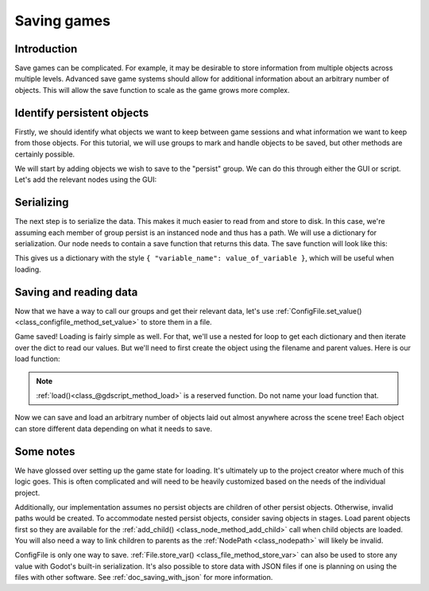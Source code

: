 .. _doc_saving_games:

Saving games
============

Introduction
------------

Save games can be complicated. For example, it may be desirable
to store information from multiple objects across multiple levels.
Advanced save game systems should allow for additional information about
an arbitrary number of objects. This will allow the save function to
scale as the game grows more complex.

Identify persistent objects
---------------------------

Firstly, we should identify what objects we want to keep between game
sessions and what information we want to keep from those objects. For
this tutorial, we will use groups to mark and handle objects to be saved,
but other methods are certainly possible.

We will start by adding objects we wish to save to the "persist" group. We can
do this through either the GUI or script. Let's add the relevant nodes using the
GUI:

.. image:: img/groups.png

.. tabs::
 .. code-tab:: gdscript GDScript

    var save_nodes = get_tree().get_nodes_in_group("persist")
    for i in save_nodes:
        # Now, we can call our save function on each node.

 .. code-tab:: csharp

    Godot.Collections.Array saveNodes = GetTree().GetNodesInGroup("persist");
    foreach (Node saveNode in saveNodes)
    {
        // Now, we can call our save function on each node.
    }


Serializing
-----------

The next step is to serialize the data. This makes it much easier to
read from and store to disk. In this case, we're assuming each member of
group persist is an instanced node and thus has a path. We will use a dictionary
for serialization. Our node needs to contain a save function that returns
this data. The save function will look like this:

.. tabs::
 .. code-tab:: gdscript GDScript

    func save():
        var save_dict = {
            "name": name,
            "filename": Filename,
            "parent": get_parent().get_path(),
            "pos": position,
            "current_health": current_health,
            "experience": experience,
            "level": level,
            "is_alive": is_alive,
        }
        return save_dict

 .. code-tab:: csharp

    public Godot.Collections.Dictionary<string, object> Save()
    {
        return new Godot.Collections.Dictionary<string, object>()
        {
            { "Name", Name },
            { "Filename", GetFilename() },
            { "Parent", GetParent().GetPath() },
            { "Pos", Position },
            { "CurrentHealth", CurrentHealth },
            { "Experience", Experience },
            { "Level", Level },
            { "IsAlive", IsAlive },
        };
    }


This gives us a dictionary with the style
``{ "variable_name": value_of_variable }``, which will be useful when
loading.

Saving and reading data
-----------------------

Now that we have a way to call our groups and get their relevant data,
let's use :ref:`ConfigFile.set_value()<class_configfile_method_set_value>`
to store them in a file.

.. tabs::
 .. code-tab:: gdscript GDScript
    
    # Note: This can be called from anywhere inside the tree. This function is
    # path independent.
    # Go through everything in the persist category and ask them to return a
    # dict of relevant variables.
    func save_game():
        var save_game = ConfigFile.new()
        var save_nodes = get_tree().get_nodes_in_group("persist")
        for node in save_nodes:
            # Check the node is an instanced scene so it can be instanced again during load.
            if node.filename.empty():
                print("persistent node '%s' is not an instanced scene, skipped" % node.name)
                continue

            # Check the node has a save function.
            if !node.has_method("save"):
                print("persistent node '%s' is missing a save() function, skipped" % node.name)
                continue

            # Call the node's save function.
            var node_data = node.call("save")

            # Iterates through save dict and stores each key-value pair under the node's name's section
            for key in node_data:
                save_game.set_value(node_data["name"], key, node_data[key])
        save_game.save("user://savegame.save")
    
 .. code-tab:: csharp

    // Note: This can be called from anywhere inside the tree. This function is
    // path independent.
    // Go through everything in the persist category and ask them to return a
    // dict of relevant variables.
    public void SaveGame()
    {
        var saveGame = new ConfigFile();

        Godot.Collections.Array saveNodes = GetTree().GetNodesInGroup("persist");
        foreach (Node saveNode in saveNodes)
        {
            // Check the node is an instanced scene so it can be instanced again during load.
            if (saveNode.Filename.Empty())
            {
                GD.Print(String.Format("persistent node '{0}' is not an instanced scene, skipped", saveNode.Name));
                continue;
            }

            // Check the node has a save function.
            if (!saveNode.HasMethod("Save"))
            {
                GD.Print(String.Format("persistent node '{0}' is missing a Save() function, skipped", saveNode.Name));
                continue;
            }

            // Call the node's save function.
            var nodeData = (Godot.Collections.Dictionary)saveNode.Call("Save");

            // Iterates through save dict and stores each key-value pair under the node's name's section
            foreach (string key in nodeData.Keys)
            {
                saveGame.SetValue(NodeData["name"], Key, NodeData[Key]);
            }
            saveGame.Save("user://savegame.save");
        }
    }


Game saved! Loading is fairly simple as well. For that, we'll use a nested
for loop to get each dictionary and then iterate over the dict to read our values.
But we'll need to first create the object using the filename and parent values.
Here is our load function:

.. note::

    :ref:`load()<class_@gdscript_method_load>` is a reserved function. Do not
    name your load function that.

.. tabs::
 .. code-tab:: gdscript GDScript

    # Note: This can be called from anywhere inside the tree. This function
    # is path independent.
    func load_game():
        var save_game = ConfigFile.new()
        var err = save_game.load("user://savegame.save"):
        if not err == OK:
            return # Error! We don't have a save to load.

        # We need to revert the game state so we're not cloning objects
        # during loading. This will vary wildly depending on the needs of a
        # project, so take care with this step.
        # For our example, we will accomplish this by deleting saveable objects.
        var save_nodes = get_tree().get_nodes_in_group("persist")
        for node in save_nodes:
            node.queue_free()

        # Process each section in the file to restore the object it represents.
        for section in save_game.get_sections():
            var node_data = {}
            # Adds each key in the section to the dictionary.
            for key in save_game.get_section_keys(section):
                node_data[key] = save_game.get_value(section, key)

            # Firstly, we need to create the object and add it to the tree and set its position.
            var new_object = load(node_data["filename"]).instance()
            get_node(node_data["parent"]).add_child(new_object)
            new_object.position = node_data["pos"]

            # Now we set the remaining variables.
            for key in node_data.keys():
                if key == "filename" or key == "parent" or key == "pos":
                    continue
                new_object.set(key, node_data[key])


 .. code-tab:: csharp

    // Note: This can be called from anywhere inside the tree. This function is
    // path independent.
    public void LoadGame()
    {
        var saveGame = new ConfigFile();
        var err = saveGame.Load("user://savegame.save");
        if (err != Error.Ok)
        {
            return ; // Error! We don't have a save to load.
        }

        // We need to revert the game state so we're not cloning objects during loading.
        // This will vary wildly depending on the needs of a project, so take care with
        // this step.
        // For our example, we will accomplish this by deleting saveable objects.
        var saveNodes = GetTree().GetNodesInGroup("Persist");
        foreach (Node saveNode in saveNodes)
            saveNode.QueueFree();

        // Process each section in the file to restore the object it represents.
        foreach (var Section in SaveGame.GetSections())
        {
            var nodeData = {};
            // Adds each key in the section to the dictionary.
            foreach (var Key in SaveGame.GetSectionKeys(Section))
            {
                nodeData[Key] = SaveGame.GetValue(Section, Key);
            }

        {
            // Firstly, we need to create the object and add it to the tree and set its position.
            var newObjectScene = (PackedScene)ResourceLoader.Load(nodeData["Filename"].ToString());
            var newObject = (Node)newObjectScene.Instance();
            GetNode(nodeData["Parent"].ToString()).AddChild(newObject);
            newObject.Set("Position", nodeData["Pos"]));

            // Now we set the remaining variables.
            foreach (KeyValuePair<string, object> entry in nodeData)
            {
                if (entry.Key == "Filename" || entry.Key == "Parent" || entry.Key == "Pos")
                {
                    continue;
                }
                newObject.Set(entry.Key, entry.Value);
            }
        }
    }


Now we can save and load an arbitrary number of objects laid out
almost anywhere across the scene tree! Each object can store different
data depending on what it needs to save.

Some notes
----------

We have glossed over setting up the game state for loading. It's ultimately up
to the project creator where much of this logic goes.
This is often complicated and will need to be heavily
customized based on the needs of the individual project.

Additionally, our implementation assumes no persist objects are children of other
persist objects. Otherwise, invalid paths would be created. To
accommodate nested persist objects, consider saving objects in stages.
Load parent objects first so they are available for the :ref:`add_child()
<class_node_method_add_child>`
call when child objects are loaded. You will also need a way to link
children to parents as the :ref:`NodePath
<class_nodepath>` will likely be invalid.

ConfigFile is only one way to save. :ref:`File.store_var()
<class_file_method_store_var>` can also be used to store any value with Godot's
built-in serialization. It's also possible to store data with JSON files
if one is planning on using the files with other software. See
:ref:`doc_saving_with_json` for more information.
